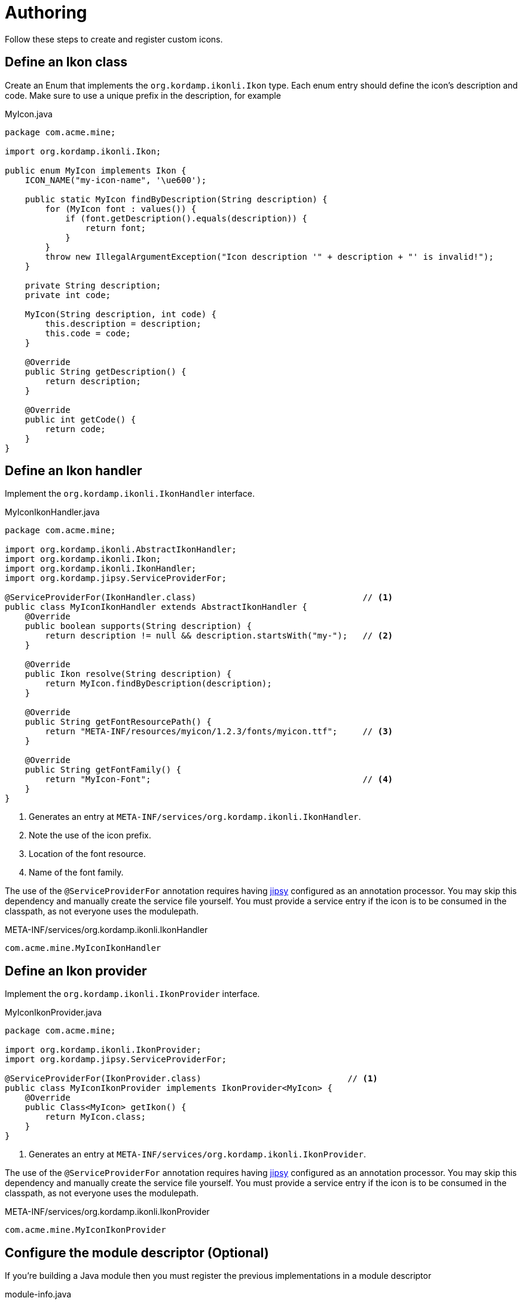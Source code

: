 
[[_authoring]]
= Authoring

Follow these steps to create and register custom icons.

== Define an Ikon class

Create an Enum that implements the `org.kordamp.ikonli.Ikon` type. Each enum entry should define
the icon's description and code. Make sure to use a unique prefix in the description, for example

[source,java]
.MyIcon.java
----
package com.acme.mine;

import org.kordamp.ikonli.Ikon;

public enum MyIcon implements Ikon {
    ICON_NAME("my-icon-name", '\ue600');

    public static MyIcon findByDescription(String description) {
        for (MyIcon font : values()) {
            if (font.getDescription().equals(description)) {
                return font;
            }
        }
        throw new IllegalArgumentException("Icon description '" + description + "' is invalid!");
    }

    private String description;
    private int code;

    MyIcon(String description, int code) {
        this.description = description;
        this.code = code;
    }

    @Override
    public String getDescription() {
        return description;
    }

    @Override
    public int getCode() {
        return code;
    }
}
----

== Define an Ikon handler

Implement the `org.kordamp.ikonli.IkonHandler` interface.

[source,java]
.MyIconIkonHandler.java
----
package com.acme.mine;

import org.kordamp.ikonli.AbstractIkonHandler;
import org.kordamp.ikonli.Ikon;
import org.kordamp.ikonli.IkonHandler;
import org.kordamp.jipsy.ServiceProviderFor;

@ServiceProviderFor(IkonHandler.class)                                 // <1>
public class MyIconIkonHandler extends AbstractIkonHandler {
    @Override
    public boolean supports(String description) {
        return description != null && description.startsWith("my-");   // <2>
    }

    @Override
    public Ikon resolve(String description) {
        return MyIcon.findByDescription(description);
    }

    @Override
    public String getFontResourcePath() {
        return "META-INF/resources/myicon/1.2.3/fonts/myicon.ttf";     // <3>
    }

    @Override
    public String getFontFamily() {
        return "MyIcon-Font";                                          // <4>
    }
}
----
<1> Generates an entry at `META-INF/services/org.kordamp.ikonli.IkonHandler`.
<2> Note the use of the icon prefix.
<3> Location of the font resource.
<4> Name of the font family.

The use of the `@ServiceProviderFor` annotation requires having link:https://github.com/kordamp/jipsy/[jipsy] configured
as an annotation processor. You may skip this dependency and manually create the service file yourself. You must provide
a service entry if the icon is to be consumed in the classpath, as not everyone uses the modulepath.

[source,java]
.META-INF/services/org.kordamp.ikonli.IkonHandler
----
com.acme.mine.MyIconIkonHandler
----

== Define an Ikon provider

Implement the `org.kordamp.ikonli.IkonProvider` interface.

[source,java]
.MyIconIkonProvider.java
----
package com.acme.mine;

import org.kordamp.ikonli.IkonProvider;
import org.kordamp.jipsy.ServiceProviderFor;

@ServiceProviderFor(IkonProvider.class)                             // <1>
public class MyIconIkonProvider implements IkonProvider<MyIcon> {
    @Override
    public Class<MyIcon> getIkon() {
        return MyIcon.class;
    }
}
----
<1> Generates an entry at `META-INF/services/org.kordamp.ikonli.IkonProvider`.

The use of the `@ServiceProviderFor` annotation requires having link:https://github.com/kordamp/jipsy/[jipsy] configured
as an annotation processor. You may skip this dependency and manually create the service file yourself. You must provide
a service entry if the icon is to be consumed in the classpath, as not everyone uses the modulepath.

[source,java]
.META-INF/services/org.kordamp.ikonli.IkonProvider
----
com.acme.mine.MyIconIkonProvider
----

== Configure the module descriptor (Optional)

If you're building a Java module then you must register the previous implementations in a module descriptor

[source,java]
.module-info.java
----
module com.acme.mine {
    requires org.kordamp.ikonli.core;
    requires static org.kordamp.jipsy;                    // <1>
    exports com.acme.mine;

    provides org.kordamp.ikonli.IkonHandler
        with com.acme.mine.MyIconIkonHandler;
    provides org.kordamp.ikonli.IkonProvider
        with com.acme.mine.MyIconIkonProvider;
}
----
<1> Needed only if you use link:https://github.com/kordamp/jipsy/[jipsy].

